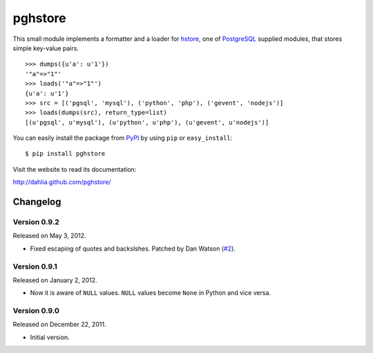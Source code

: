 pghstore
========

.. image:: https://secure.travis-ci.org/dahlia/pghstore.png?branch=master
   :alt: Build Status
   :target: http://travis-ci.org/dahlia/pghstore

This small module implements a formatter and a loader for hstore_,
one of PostgreSQL_ supplied modules, that stores simple key-value pairs.
::

    >>> dumps({u'a': u'1'})
    '"a"=>"1"'
    >>> loads('"a"=>"1"')
    {u'a': u'1'}
    >>> src = [('pgsql', 'mysql'), ('python', 'php'), ('gevent', 'nodejs')]
    >>> loads(dumps(src), return_type=list)
    [(u'pgsql', u'mysql'), (u'python', u'php'), (u'gevent', u'nodejs')]

You can easily install the package from PyPI_ by using ``pip`` or
``easy_install``::

    $ pip install pghstore

Visit the website to read its documentation:

http://dahlia.github.com/pghstore/

.. _hstore: http://www.postgresql.org/docs/9.1/static/hstore.html
.. _PostgreSQL: http://www.postgresql.org/
.. _PyPI: http://pypi.python.org/pypi/pghstore


Changelog
---------

Version 0.9.2
'''''''''''''

Released on May 3, 2012.

- Fixed escaping of quotes and backslshes. Patched by Dan Watson (`#2`__).

__ https://github.com/StyleShare/pghstore/pull/2


Version 0.9.1
'''''''''''''

Released on January 2, 2012.

- Now it is aware of ``NULL`` values.  ``NULL`` values become ``None`` in
  Python and vice versa.

Version 0.9.0
'''''''''''''

Released on December 22, 2011.

- Initial version.

